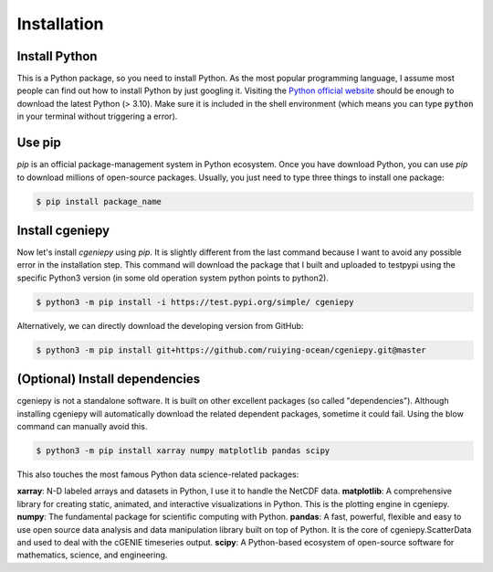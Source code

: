 Installation
============

.. _installation:

Install Python
--------------
This is a Python package, so you need to install Python. As the most popular programming language, I assume most people can find out how to install Python by just googling it. Visiting the `Python official website <https://www.python.org/downloads/>`_ should be enough to download the latest Python (> 3.10). Make sure it is included in the shell environment (which means you can type :code:`python` in your terminal without triggering a error).

Use pip
----------------

`pip` is an official package-management system in Python ecosystem. Once you have download Python, you can use `pip` to download millions of open-source packages. Usually, you just need to type three things to install one package:

.. code-block:: console

       $ pip install package_name

Install cgeniepy
----------------

Now let's install `cgeniepy` using `pip`. It is slightly different from the last command because I want to avoid any possible error in the installation step. This command will download the package that I built and uploaded to testpypi using the specific Python3 version (in some old operation system python points to python2).

.. code-block:: console

       $ python3 -m pip install -i https://test.pypi.org/simple/ cgeniepy


Alternatively, we can directly download the developing version from GitHub:

.. code-block:: console
		
       $ python3 -m pip install git+https://github.com/ruiying-ocean/cgeniepy.git@master


(Optional) Install dependencies       
--------------------
cgeniepy is not a standalone software. It is built on other excellent packages (so called "dependencies"). Although installing cgeniepy will automatically download the related dependent packages, sometime it could fail. Using the blow command can manually avoid this.

.. code-block:: console

       $ python3 -m pip install xarray numpy matplotlib pandas scipy

This also touches the most famous Python data science-related packages:

**xarray**: N-D labeled arrays and datasets in Python, I use it to handle the NetCDF data.
**matplotlib**: A comprehensive library for creating static, animated, and interactive visualizations in Python. This is the plotting engine in cgeniepy.
**numpy**: The fundamental package for scientific computing with Python. 
**pandas**: A fast, powerful, flexible and easy to use open source data analysis and data manipulation library built on top of Python. It is the core of cgeniepy.ScatterData and used to deal with the cGENIE timeseries output.
**scipy**: A Python-based ecosystem of open-source software for mathematics, science, and engineering.
